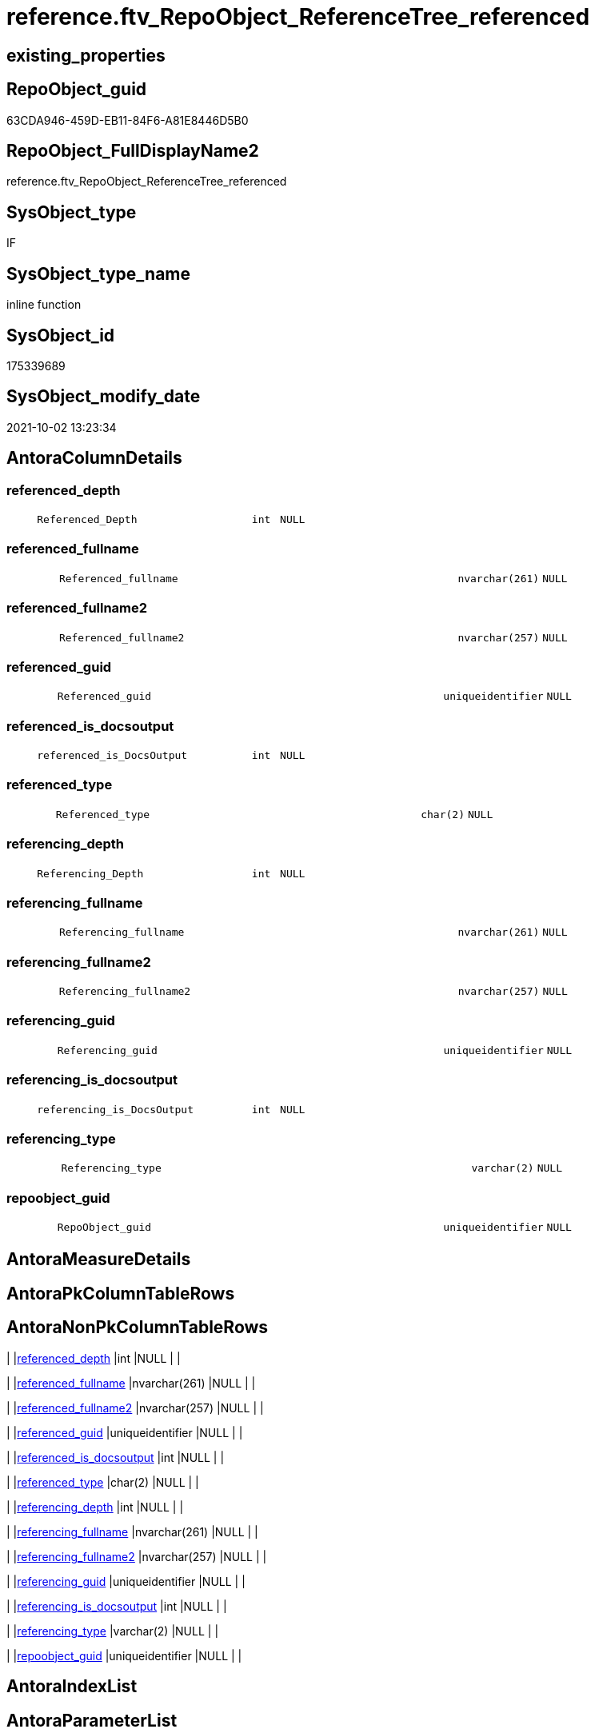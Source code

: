 // tag::HeaderFullDisplayName[]
= reference.ftv_RepoObject_ReferenceTree_referenced
// end::HeaderFullDisplayName[]

== existing_properties

// tag::existing_properties[]
:ExistsProperty--antorareferencedlist:
:ExistsProperty--antorareferencinglist:
:ExistsProperty--exampleusage:
:ExistsProperty--is_repo_managed:
:ExistsProperty--is_ssas:
:ExistsProperty--referencedobjectlist:
:ExistsProperty--sql_modules_definition:
:ExistsProperty--AntoraParameterList:
:ExistsProperty--Columns:
// end::existing_properties[]

== RepoObject_guid

// tag::RepoObject_guid[]
63CDA946-459D-EB11-84F6-A81E8446D5B0
// end::RepoObject_guid[]

== RepoObject_FullDisplayName2

// tag::RepoObject_FullDisplayName2[]
reference.ftv_RepoObject_ReferenceTree_referenced
// end::RepoObject_FullDisplayName2[]

== SysObject_type

// tag::SysObject_type[]
IF
// end::SysObject_type[]

== SysObject_type_name

// tag::SysObject_type_name[]
inline function
// end::SysObject_type_name[]

== SysObject_id

// tag::SysObject_id[]
175339689
// end::SysObject_id[]

== SysObject_modify_date

// tag::SysObject_modify_date[]
2021-10-02 13:23:34
// end::SysObject_modify_date[]

== AntoraColumnDetails

// tag::AntoraColumnDetails[]
[#column-referenced_depth]
=== referenced_depth

[cols="d,8m,m,m,m,d"]
|===
|
|Referenced_Depth
|int
|NULL
|
|
|===


[#column-referenced_fullname]
=== referenced_fullname

[cols="d,8m,m,m,m,d"]
|===
|
|Referenced_fullname
|nvarchar(261)
|NULL
|
|
|===


[#column-referenced_fullname2]
=== referenced_fullname2

[cols="d,8m,m,m,m,d"]
|===
|
|Referenced_fullname2
|nvarchar(257)
|NULL
|
|
|===


[#column-referenced_guid]
=== referenced_guid

[cols="d,8m,m,m,m,d"]
|===
|
|Referenced_guid
|uniqueidentifier
|NULL
|
|
|===


[#column-referenced_is_docsoutput]
=== referenced_is_docsoutput

[cols="d,8m,m,m,m,d"]
|===
|
|referenced_is_DocsOutput
|int
|NULL
|
|
|===


[#column-referenced_type]
=== referenced_type

[cols="d,8m,m,m,m,d"]
|===
|
|Referenced_type
|char(2)
|NULL
|
|
|===


[#column-referencing_depth]
=== referencing_depth

[cols="d,8m,m,m,m,d"]
|===
|
|Referencing_Depth
|int
|NULL
|
|
|===


[#column-referencing_fullname]
=== referencing_fullname

[cols="d,8m,m,m,m,d"]
|===
|
|Referencing_fullname
|nvarchar(261)
|NULL
|
|
|===


[#column-referencing_fullname2]
=== referencing_fullname2

[cols="d,8m,m,m,m,d"]
|===
|
|Referencing_fullname2
|nvarchar(257)
|NULL
|
|
|===


[#column-referencing_guid]
=== referencing_guid

[cols="d,8m,m,m,m,d"]
|===
|
|Referencing_guid
|uniqueidentifier
|NULL
|
|
|===


[#column-referencing_is_docsoutput]
=== referencing_is_docsoutput

[cols="d,8m,m,m,m,d"]
|===
|
|referencing_is_DocsOutput
|int
|NULL
|
|
|===


[#column-referencing_type]
=== referencing_type

[cols="d,8m,m,m,m,d"]
|===
|
|Referencing_type
|varchar(2)
|NULL
|
|
|===


[#column-repoobject_guid]
=== repoobject_guid

[cols="d,8m,m,m,m,d"]
|===
|
|RepoObject_guid
|uniqueidentifier
|NULL
|
|
|===


// end::AntoraColumnDetails[]

== AntoraMeasureDetails

// tag::AntoraMeasureDetails[]

// end::AntoraMeasureDetails[]

== AntoraPkColumnTableRows

// tag::AntoraPkColumnTableRows[]













// end::AntoraPkColumnTableRows[]

== AntoraNonPkColumnTableRows

// tag::AntoraNonPkColumnTableRows[]
|
|<<column-referenced_depth>>
|int
|NULL
|
|

|
|<<column-referenced_fullname>>
|nvarchar(261)
|NULL
|
|

|
|<<column-referenced_fullname2>>
|nvarchar(257)
|NULL
|
|

|
|<<column-referenced_guid>>
|uniqueidentifier
|NULL
|
|

|
|<<column-referenced_is_docsoutput>>
|int
|NULL
|
|

|
|<<column-referenced_type>>
|char(2)
|NULL
|
|

|
|<<column-referencing_depth>>
|int
|NULL
|
|

|
|<<column-referencing_fullname>>
|nvarchar(261)
|NULL
|
|

|
|<<column-referencing_fullname2>>
|nvarchar(257)
|NULL
|
|

|
|<<column-referencing_guid>>
|uniqueidentifier
|NULL
|
|

|
|<<column-referencing_is_docsoutput>>
|int
|NULL
|
|

|
|<<column-referencing_type>>
|varchar(2)
|NULL
|
|

|
|<<column-repoobject_guid>>
|uniqueidentifier
|NULL
|
|

// end::AntoraNonPkColumnTableRows[]

== AntoraIndexList

// tag::AntoraIndexList[]

// end::AntoraIndexList[]

== AntoraParameterList

// tag::AntoraParameterList[]
* @RepoObject_guid (uniqueidentifier)
* @Referenced_Depth (int)
* @Referencing_Depth (int)
// end::AntoraParameterList[]

== Other tags

source: property.RepoObjectProperty_cross As rop_cross


=== additional_reference_csv

// tag::additional_reference_csv[]

// end::additional_reference_csv[]


=== AdocUspSteps

// tag::adocuspsteps[]

// end::adocuspsteps[]


=== AntoraReferencedList

// tag::antorareferencedlist[]
* xref:reference.repoobject_referencedreferencing.adoc[]
// end::antorareferencedlist[]


=== AntoraReferencingList

// tag::antorareferencinglist[]
* xref:reference.repoobject_referencetree_referenced.adoc[]
* xref:reference.repoobject_referencetree_referenced_30_0.adoc[]
// end::antorareferencinglist[]


=== Description

// tag::description[]

// end::description[]


=== exampleUsage

// tag::exampleusage[]

DECLARE @RepoObject_guid uniqueidentifier

SET @RepoObject_guid = (SELECT RepoObject_guid from [repo].[RepoObject] where RepoObject_fullname = '[repo].[RepoObject_gross]')

SELECT *
FROM [reference].[ftv_RepoObject_ReferenceTree_referenced](@RepoObject_guid, DEFAULT, DEFAULT)
ORDER BY [Referenced_Depth]
 , [Referencing_Depth]

SELECT *
FROM [reference].[ftv_RepoObject_ReferenceTree_referenced](@RepoObject_guid, 1, 1)
ORDER BY [Referenced_Depth]
 , [Referencing_Depth]

SELECT *
FROM [reference].[ftv_RepoObject_ReferenceTree_referenced](@RepoObject_guid, 0, 6)
ORDER BY [Referenced_Depth]
 , [Referencing_Depth]

SELECT *
FROM [reference].[ftv_RepoObject_ReferenceTree_referenced](@RepoObject_guid, 100, 100)
ORDER BY [Referenced_Depth]
 , [Referencing_Depth]
// end::exampleusage[]


=== exampleUsage_2

// tag::exampleusage_2[]

// end::exampleusage_2[]


=== exampleUsage_3

// tag::exampleusage_3[]

// end::exampleusage_3[]


=== exampleUsage_4

// tag::exampleusage_4[]

// end::exampleusage_4[]


=== exampleUsage_5

// tag::exampleusage_5[]

// end::exampleusage_5[]


=== exampleWrong_Usage

// tag::examplewrong_usage[]

// end::examplewrong_usage[]


=== has_execution_plan_issue

// tag::has_execution_plan_issue[]

// end::has_execution_plan_issue[]


=== has_get_referenced_issue

// tag::has_get_referenced_issue[]

// end::has_get_referenced_issue[]


=== has_history

// tag::has_history[]

// end::has_history[]


=== has_history_columns

// tag::has_history_columns[]

// end::has_history_columns[]


=== InheritanceType

// tag::inheritancetype[]

// end::inheritancetype[]


=== is_persistence

// tag::is_persistence[]

// end::is_persistence[]


=== is_persistence_check_duplicate_per_pk

// tag::is_persistence_check_duplicate_per_pk[]

// end::is_persistence_check_duplicate_per_pk[]


=== is_persistence_check_for_empty_source

// tag::is_persistence_check_for_empty_source[]

// end::is_persistence_check_for_empty_source[]


=== is_persistence_delete_changed

// tag::is_persistence_delete_changed[]

// end::is_persistence_delete_changed[]


=== is_persistence_delete_missing

// tag::is_persistence_delete_missing[]

// end::is_persistence_delete_missing[]


=== is_persistence_insert

// tag::is_persistence_insert[]

// end::is_persistence_insert[]


=== is_persistence_truncate

// tag::is_persistence_truncate[]

// end::is_persistence_truncate[]


=== is_persistence_update_changed

// tag::is_persistence_update_changed[]

// end::is_persistence_update_changed[]


=== is_repo_managed

// tag::is_repo_managed[]
0
// end::is_repo_managed[]


=== is_ssas

// tag::is_ssas[]
0
// end::is_ssas[]


=== microsoft_database_tools_support

// tag::microsoft_database_tools_support[]

// end::microsoft_database_tools_support[]


=== MS_Description

// tag::ms_description[]

// end::ms_description[]


=== persistence_source_RepoObject_fullname

// tag::persistence_source_repoobject_fullname[]

// end::persistence_source_repoobject_fullname[]


=== persistence_source_RepoObject_fullname2

// tag::persistence_source_repoobject_fullname2[]

// end::persistence_source_repoobject_fullname2[]


=== persistence_source_RepoObject_guid

// tag::persistence_source_repoobject_guid[]

// end::persistence_source_repoobject_guid[]


=== persistence_source_RepoObject_xref

// tag::persistence_source_repoobject_xref[]

// end::persistence_source_repoobject_xref[]


=== pk_index_guid

// tag::pk_index_guid[]

// end::pk_index_guid[]


=== pk_IndexPatternColumnDatatype

// tag::pk_indexpatterncolumndatatype[]

// end::pk_indexpatterncolumndatatype[]


=== pk_IndexPatternColumnName

// tag::pk_indexpatterncolumnname[]

// end::pk_indexpatterncolumnname[]


=== pk_IndexSemanticGroup

// tag::pk_indexsemanticgroup[]

// end::pk_indexsemanticgroup[]


=== ReferencedObjectList

// tag::referencedobjectlist[]
* [reference].[RepoObject_ReferencedReferencing]
// end::referencedobjectlist[]


=== usp_persistence_RepoObject_guid

// tag::usp_persistence_repoobject_guid[]

// end::usp_persistence_repoobject_guid[]


=== UspExamples

// tag::uspexamples[]

// end::uspexamples[]


=== uspgenerator_usp_id

// tag::uspgenerator_usp_id[]

// end::uspgenerator_usp_id[]


=== UspParameters

// tag::uspparameters[]

// end::uspparameters[]

== Boolean Attributes

source: property.RepoObjectProperty WHERE property_int = 1

// tag::boolean_attributes[]

// end::boolean_attributes[]

== sql_modules_definition

// tag::sql_modules_definition[]
[%collapsible]
=======
[source,sql]
----

/*
--Duplicates are possible, if exists alternative path between objects with different depth
--to elimenate them, exclude Referenced_Depth and Referencing_Depth and use DISTINCT


<<property_start>>exampleUsage
DECLARE @RepoObject_guid uniqueidentifier

SET @RepoObject_guid = (SELECT RepoObject_guid from [repo].[RepoObject] where RepoObject_fullname = '[repo].[RepoObject_gross]')

SELECT *
FROM [reference].[ftv_RepoObject_ReferenceTree_referenced](@RepoObject_guid, DEFAULT, DEFAULT)
ORDER BY [Referenced_Depth]
 , [Referencing_Depth]

SELECT *
FROM [reference].[ftv_RepoObject_ReferenceTree_referenced](@RepoObject_guid, 1, 1)
ORDER BY [Referenced_Depth]
 , [Referencing_Depth]

SELECT *
FROM [reference].[ftv_RepoObject_ReferenceTree_referenced](@RepoObject_guid, 0, 6)
ORDER BY [Referenced_Depth]
 , [Referencing_Depth]

SELECT *
FROM [reference].[ftv_RepoObject_ReferenceTree_referenced](@RepoObject_guid, 100, 100)
ORDER BY [Referenced_Depth]
 , [Referencing_Depth]
<<property_end>>


*/
CREATE Function reference.ftv_RepoObject_ReferenceTree_referenced
(
    @RepoObject_guid   UniqueIdentifier
  , @Referenced_Depth  Int = 0
  , @Referencing_Depth Int = 0 --has no effect
)
Returns Table
As
Return
(
    --trees are recursive to get parent child relations
    With
    tree_referenced
    As
        (
        Select
            FirstNode.referenced_fullname
          , FirstNode.referenced_fullname2
          , FirstNode.Referenced_guid
          , FirstNode.referenced_is_DocsOutput
          , FirstNode.referenced_type
          , FirstNode.referencing_fullname
          , FirstNode.referencing_fullname2
          , FirstNode.Referencing_guid
          , FirstNode.referencing_type
          , FirstNode.referencing_is_DocsOutput
          , Referenced_Depth  = 1
          , Referencing_Depth = 0
        From
            reference.RepoObject_ReferencedReferencing As FirstNode
        --INNER JOIN [config].[type] t1
        -- ON t1.[type] = FirstNode.Referenced_type
        --INNER JOIN [config].[type] t2
        -- ON t2.[type] = FirstNode.Referencing_type
        Where
            FirstNode.Referencing_guid = @RepoObject_guid
            And 1                      <= @Referenced_Depth
        --AND t1.[is_DocsOutput] = 1
        --AND t2.[is_DocsOutput] = 1
        Union All
        Select
            child.referenced_fullname
          , child.referenced_fullname2
          , child.Referenced_guid
          , child.referenced_is_DocsOutput
          , child.referenced_type
          , child.referencing_fullname
          , child.referencing_fullname2
          , child.Referencing_guid
          , child.referencing_type
          , child.referencing_is_DocsOutput
          , Referenced_Depth = parent.Referenced_Depth + 1
          , 0
        From
            reference.RepoObject_ReferencedReferencing As child
            Inner Join
                tree_referenced                        As parent
                    On
                    child.Referencing_guid = parent.Referenced_guid
        --INNER JOIN [config].[type] t1
        -- ON t1.[type] = child.Referenced_type
        ----INNER JOIN [config].[type] t2
        ---- ON t2.[type] = child.Referencing_type
        Where
            parent.Referenced_Depth < @Referenced_Depth
        --AND t1.[is_DocsOutput] = 1
        ----AND t2.[is_DocsOutput] = 1
        )
    --,
    --  tree_referencing
    --  As
    --      (
    --      Select
    --          FirstNode.*
    --        , 0 As Referenced_Depth
    --        , 1 As Referencing_Depth
    --      From
    --          graph.RepoObject_ReferencingReferenced As FirstNode
    --      --INNER JOIN [config].[type] t1
    --      -- ON t1.[type] = FirstNode.Referenced_type
    --      --INNER JOIN [config].[type] t2
    --      -- ON t2.[type] = FirstNode.Referencing_type
    --      Where
    --          Referenced_guid = @RepoObject_guid
    --          And 1           <= @Referencing_Depth
    --      --AND t1.[is_DocsOutput] = 1
    --      --AND t2.[is_DocsOutput] = 1
    --      Union All
    --      Select
    --          child.*
    --        , 0
    --        , Referencing_Depth = parent.Referencing_Depth + 1
    --      From
    --          graph.RepoObject_ReferencingReferenced As child
    --          Inner Join
    --              tree_referencing                   As parent
    --                  On
    --                  child.Referenced_guid = parent.Referencing_guid
    --      ----INNER JOIN [config].[type] t1
    --      ---- ON t1.[type] = child.Referenced_type
    --      --INNER JOIN [config].[type] t2
    --      -- ON t2.[type] = child.Referencing_type
    --      Where
    --          parent.Referencing_Depth < @Referencing_Depth
    --      ----AND t1.[is_DocsOutput] = 1
    --      --AND t2.[is_DocsOutput] = 1
    --      )
    Select
        tree_referenced.referenced_fullname
      , tree_referenced.referenced_fullname2
      , tree_referenced.Referenced_guid
      , tree_referenced.referenced_is_DocsOutput
      , tree_referenced.referenced_type
      , tree_referenced.referencing_fullname
      , tree_referenced.referencing_fullname2
      , tree_referenced.Referencing_guid
      , tree_referenced.referencing_type
      , tree_referenced.referencing_is_DocsOutput
      , tree_referenced.Referenced_Depth
      , tree_referenced.Referencing_Depth
      , RepoObject_guid = @RepoObject_guid
    From
        tree_referenced
--Union
--Select
--    *
--  , @RepoObject_guid As RepoObject_guid
--From
--    tree_referencing
);

----
=======
// end::sql_modules_definition[]


